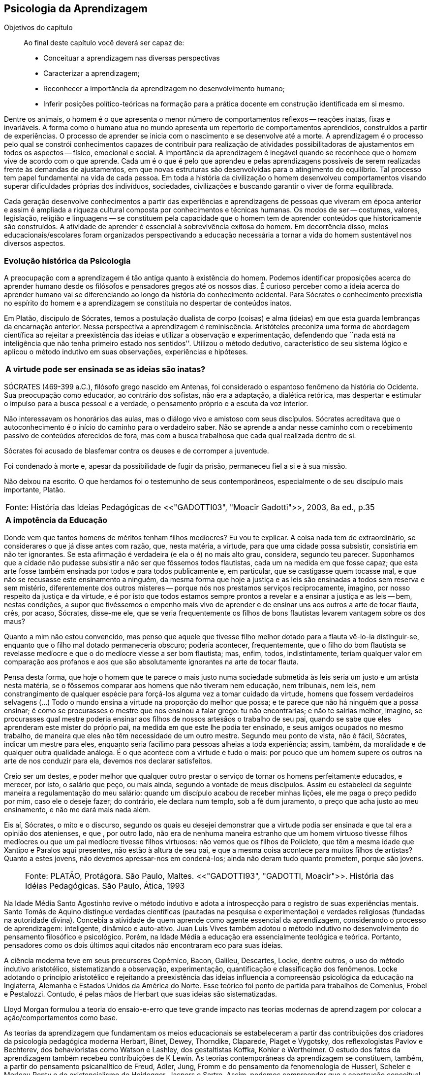 == Psicologia da Aprendizagem

:online: {gitrepo}/blob/master/livro/capitulos/code/{cap}
:local: {code_dir}/{cap}
:img: {img_dir}/{cap}
:dot: {dot_dir}/{cap}

.Objetivos do capítulo
____
Ao final deste capítulo você deverá ser capaz de:

* Conceituar a aprendizagem nas diversas perspectivas 
* Caracterizar a aprendizagem;
* Reconhecer a importância da aprendizagem no desenvolvimento humano;
* Inferir posições político-teóricas na formação para a prática docente
em construção identificada em si mesmo.   
____

Dentre os animais, o homem é o que apresenta o menor número de 
comportamentos reflexos -- reações inatas, fixas e invariáveis. A 
forma como o humano atua no mundo apresenta um repertorio de 
comportamentos aprendidos, construídos a partir de experiências. O 
processo de aprender se inicia com o nascimento e se desenvolve até 
a morte. A aprendizagem é o processo pelo qual se constrói 
conhecimentos capazes de contribuir para realização de atividades 
possibilitadoras de ajustamentos em todos os aspectos -- físico, 
emocional e social. A importância da aprendizagem é inegável 
quando se reconhece que o homem vive de acordo com o que aprende. 
Cada um é o que é pelo que aprendeu e pelas aprendizagens 
possíveis de serem realizadas frente às demandas de ajustamentos, 
em que novas estruturas são desenvolvidas para o atingimento do 
equilíbrio. Tal processo tem papel fundamental na vida de cada 
pessoa. Em toda a história da civilização o homem desenvolveu 
comportamentos visando superar dificuldades próprias dos 
indivíduos, sociedades, civilizações e buscando garantir o viver 
de forma equilibrada. 

Cada geração desenvolve conhecimentos a partir das experiências e 
aprendizagens de pessoas que viveram em época anterior e assim é 
ampliada a riqueza cultural composta por conhecimentos e técnicas 
humanas. Os modos de ser -- costumes, valores, legislação, 
religião e linguagens -- se constituem pela capacidade que o homem 
tem de aprender conteúdos que historicamente são construídos. A 
atividade de aprender é essencial à sobrevivência exitosa do 
homem. Em decorrência disso, meios educacionais/escolares foram 
organizados perspectivando a educação necessária a tornar a vida 
do homem sustentável nos diversos aspectos.

=== Evolução histórica da Psicologia 

A preocupação com a aprendizagem é tão antiga quanto à 
existência do homem. Podemos identificar proposições acerca do 
aprender humano desde os filósofos e pensadores gregos até os 
nossos dias. É curioso perceber como a ideia acerca do aprender 
humano vai se diferenciando ao longo da história do conhecimento 
ocidental. Para Sócrates o conhecimento preexistia no espírito do 
homem e a aprendizagem se constituía no despertar de conteúdos 
inatos. 

Em Platão, discípulo de Sócrates, temos a postulação dualista de 
corpo (coisas) e alma (ideias) em que esta guarda lembranças da 
encarnação anterior. Nessa perspectiva a aprendizagem é 
reminiscência. Aristóteles preconiza uma forma de abordagem 
científica ao rejeitar a preexistência das ideias e utilizar a 
observação e experimentação, defendendo que ``nada está na 
inteligência que não tenha primeiro estado nos sentidos''. Utilizou 
o método dedutivo, característico de seu sistema lógico e aplicou 
o método indutivo em suas observações, experiências e hipóteses.

****

[frame="none"]
|====
^| *A virtude pode ser ensinada se as ideias são inatas?*
|====

SÓCRATES (469-399 a.C.), filósofo grego nascido em Antenas, foi
considerado o espantoso fenômeno da história do Ocidente. Sua
preocupação como educador, ao contrário dos sofistas, não era a
adaptação, a dialética retórica, mas despertar e estimular o impulso
para a busca pessoal e a verdade, o pensamento próprio e a escuta da
voz interior.

Não interessavam os honorários das aulas, mas o diálogo vivo e
amistoso com seus discípulos. Sócrates acreditava que o
autoconhecimento é o início do caminho para o verdadeiro saber. Não se
aprende a andar nesse caminho com o recebimento passivo de conteúdos
oferecidos de fora, mas com a busca trabalhosa que cada qual realizada
dentro de si.

Sócrates foi acusado de blasfemar contra os deuses e de corromper a
juventude.

Foi condenado à morte e, apesar da possibilidade de fugir da prisão,
permaneceu fiel a si e à sua missão.

Não deixou na escrito. O que herdamos foi o testemunho de seus
contemporâneos, especialmente o de seu discípulo mais importante,
Platão.

****
[frame="none"]
|====
>| Fonte: História das Ideias Pedagógicas de <<"GADOTTI03", "Moacir Gadotti">>, 2003, 8a ed., p.35
|====


****

[frame="none"]
|====
^| *A impotência da Educação*
|====

Donde vem que tantos homens de méritos tenham filhos medíocres? Eu 
vou te explicar. A coisa nada tem de extraordinário, se considerares 
o que já disse antes com razão, que, nesta matéria, a virtude, 
para que uma cidade possa subsistir, consistiria em não ter 
ignorantes. Se esta afirmação é verdadeira (e ela o é) no mais 
alto grau, considera, segundo teu parecer. Suponhamos que a cidade 
não pudesse subsistir a não ser que fôssemos todos flautistas, 
cada um na medida em que fosse capaz; que esta arte fosse também 
ensinada por todos e para todos publicamente e, em particular, que se 
castigasse quem tocasse mal, e que não se recusasse este ensinamento 
a ninguém, da mesma forma que hoje a justiça e as leis são 
ensinadas a todos sem reserva e sem mistério, diferentemente dos 
outros misteres -- porque nós nos prestamos serviços 
reciprocamente, imagino, por nosso respeito da justiça e da virtude, 
e é por isto que todos estamos sempre prontos a revelar e a ensinar 
a justiça e as leis -- bem, nestas condições, a supor que 
tivéssemos o empenho mais vivo de aprender e de ensinar uns aos 
outros a arte de tocar flauta, crês, por acaso, Sócrates, disse-me 
ele, que se veria frequentemente os filhos de bons flautistas levarem 
vantagem sobre os dos maus? 

Quanto a mim não estou convencido, mas penso que aquele que tivesse 
filho melhor dotado para a flauta vê-lo-ia distinguir-se, enquanto 
que o filho mal dotado permaneceria obscuro; poderia acontecer, 
frequentemente, que o filho do bom flautista se revelasse medíocre e 
que o do medíocre viesse a ser bom flautista; mas, enfim, todos, 
indistintamente, teriam qualquer valor em comparação aos profanos e 
aos que são absolutamente ignorantes na arte de tocar flauta.

Pensa desta forma, que hoje o homem que te parece o mais justo numa 
sociedade submetida às leis seria um justo e um artista nesta 
matéria, se o fôssemos comparar aos homens que não tiveram nem 
educação, nem tribunais, nem leis, nem constrangimento de qualquer 
espécie para forçá-los alguma vez a tomar cuidado da virtude, 
homens que fossem verdadeiros selvagens (...) Todo o mundo ensina a 
virtude na proporção do melhor que possa; e te parece que não há 
ninguém que a possa ensinar; é como se procurasses o mestre que nos 
ensinou a falar grego: tu não encontrarias; e não te sairias 
melhor, imagino, se procurasses qual mestre poderia ensinar aos 
filhos de nossos artesãos o trabalho de seu pai, quando se sabe que 
eles aprenderam este mister do próprio pai, na medida em que este 
lhe podia ter ensinado, e seus amigos ocupados no mesmo trabalho, de 
maneira que eles não têm necessidade de um outro mestre. Segundo 
meu ponto de vista, não é fácil, Sócrates, indicar um mestre para 
eles, enquanto seria facílimo para pessoas alheias a toda 
experiência; assim, também, da moralidade e de qualquer outra 
qualidade análoga. É o que acontece com a virtude e tudo o mais: 
por pouco que um homem supere os outros na arte de nos conduzir para 
ela, devemos nos declarar satisfeitos.

Creio ser um destes, e poder melhor que qualquer outro prestar o 
serviço de tornar os homens perfeitamente educados, e merecer, por 
isto, o salário que peço, ou mais ainda, segundo a vontade de meus 
discípulos. Assim eu estabeleci da seguinte maneira a 
regulamentação do meu salário: quando um discípulo acabou de 
receber minhas lições, ele me paga o preço pedido por mim, caso 
ele o deseje fazer; do contrário, ele declara num templo, sob a fé 
dum juramento, o preço que acha justo ao meu ensinamento, e não me 
dará mais nada além.

Eis aí, Sócrates, o mito e o discurso, segundo os quais eu desejei 
demonstrar que a virtude podia ser ensinada e que tal era a opinião 
dos atenienses, e que , por outro lado, não era de nenhuma maneira 
estranho que um homem virtuoso tivesse filhos medíocres ou que um 
pai medíocre tivesse filhos virtuosos: não vemos que os filhos de 
Policleto, que têm a mesma idade que Xantipo e Paralos aqui 
presentes, não estão à altura de seu pai, e que a mesma coisa 
acontece para muitos filhos de artistas? Quanto a estes jovens, não 
devemos apressar-nos em condená-los; ainda não deram tudo quanto 
prometem, porque são jovens.

****
____

[frame="none"]
|====
^| Fonte: PLATÃO, Protágora. São Paulo, Maltes. <<"GADOTTI93", "GADOTTI, Moacir">>. 
 História das Idéias Pedagógicas. São Paulo, Ática, 1993
|====

____


// FIXME #16 Deveria ser uma nova seção aqui

Na Idade Média Santo Agostinho revive o método indutivo e adota a 
introspecção para o registro de suas experiências mentais. Santo 
Tomás de Aquino distingue verdades científicas (pautadas na 
pesquisa e experimentação) e verdades religiosas (fundadas na 
autoridade divina). Concebia a atividade de quem aprende como agente 
essencial da aprendizagem, considerando o processo de aprendizagem: 
inteligente, dinâmico e auto-ativo. Juan Luis Vives também adotou o 
método indutivo no desenvolvimento do pensamento filosófico e 
psicológico. Porém, na Idade Média a educação era essencialmente 
teológica e teórica. Portanto, pensadores como os dois últimos 
aqui citados não encontraram eco para suas ideias.

A ciência moderna teve em seus precursores Copérnico, Bacon, 
Galileu, Descartes, Locke, dentre outros, o uso do método indutivo 
aristotélico, sistematizando a observação, experimentação, 
quantificação e classificação dos fenômenos. Locke adotando o 
princípio aristotélico e rejeitando a preexistência das ideias 
influencia a compreensão psicológica da educação na Inglaterra, 
Alemanha e Estados Unidos da América do Norte. Esse teórico foi 
ponto de partida para trabalhos de Comenius, Frobel e Pestalozzi. 
Contudo, é pelas mãos de Herbart que suas ideias são 
sistematizadas. 

Lloyd Morgan formulou a teoria do ensaio-e-erro que teve grande 
impacto nas teorias modernas de aprendizagem por colocar a 
ação/comportamentos como base.

As teorias da aprendizagem que fundamentam os meios educacionais se 
estabeleceram a partir das contribuições dos criadores da 
psicologia pedagógica moderna Herbart, Binet, Dewey, Thorndike, 
Claparede, Piaget e Vygotsky, dos reflexologistas Pavlov e Bechterev, 
dos behavioristas como Watson e Lashley, dos gestaltistas Koffka, 
Kohler e Wertheimer. O estudo dos fatos da aprendizagem também 
recebeu contribuições de K Lewin. As teorias contemporâneas da 
aprendizagem se constituem, também, a partir do pensamento 
psicanalítico de Freud, Adler, Jung, Fromm e do pensamento da 
fenomenologia de Husserl, Scheler e Merleau Ponty e do 
existencialismo de Heidegger, Jaspers e Sartre. Assim, podemos 
compreender que a construção conceitual da Psicologia e a 
fundamentação que oferece à educação constitui rico arsenal 
teórico que vem se configurando da Grécia antiga até os nossos 
dias e que muito há para aprendermos e nos instrumentalizar para um 
fazer pedagógico bem fundamentado que atenda às necessidades das 
pessoas que precisam de mediadores, da aprendizagem, competentes.

=== Conceito e características da aprendizagem

Encontramos na literatura ampla diversidade de conceitos e 
definições de aprendizagem, decorrentes da diversidade de 
perspectivas teóricas e cada uma delas apresenta posições 
filosófico-epistemológicas próprias para analisar o fenômeno 
humano. As posições teóricas que dispomos na psicologia e demais 
ciências humanas são lastreadas por visões de homem e de mundo 
constituídas a partir de posições político-teóricas. Dessa forma 
é necessário reconhecermos que a visão que temos acerca de 
qualquer fenômeno humano, e aqui nos referimos à aprendizagem e 
prática docente, manifesta postura acadêmica e revela a 
fundamentação filosófica-teórica. Portanto, o educador precisa 
ter formação consistente e coerente na dimensão pedagógica, 
condição imprescindível para uma prática docente bem sucedida.

Em função da diversidade de conceitos e definições de 
aprendizagem abordaremos duas correntes: Teorias do Condicionamento e 
Teorias Cognitivistas. Tradicionalmente esses são os conjuntos de 
teorias mais aplicados à Psicologia da aprendizagem. Contribuem para 
reflexões que precisamos desenvolver com vistas à construção dos 
fundamentos psicológicos da educação, imprescindíveis à pratica 
docente eficaz. 

==== Teorias do Condicionamento

Nessas teorias temos contribuições definidoras da aprendizagem como 
consequências comportamentais, em que as condições ambientais são 
forças propulsoras. Nessa visão aprendizagem se dar por uma 
conexão entre estímulo e resposta tornando os comportamentos 
aprendidos, hábitos adquiridos pela prática. A transferência da 
aprendizagem, possibilitadora de resoluções de novas situações, 
é atingida pela evocação de hábitos passados que se apresentam 
como adequado para solução de novos problemas.

==== Teorias Cognitivistas


Nas teorias que compõem esse conjunto temos a aprendizagem entendida 
como um processo de relação envolvendo sujeito e mundo externo, 
numa perspectiva de interação. A aprendizagem é construída na 
comunicação com o mundo e se acumula na forma de conteúdos 
cognitivos. A construção dos conceitos ocorre por ação de uma 
estrutura cognitiva que organiza informações e as integra mantendo 
os conteúdos aprendidos por processos cognitivos como atenção e 
memória.

O processo de organização das informações e de integração dos 
conteúdos à estrutura cognitiva é o que os cognitivistas 
consideram aprendizagem. Esse grupo de teorias enfatiza a diferença 
entre aprendizagem mecânica e aprendizagem significativa. A primeira 
entendida como a que se realiza com pouca ou nenhuma associação com 
conceitos disponíveis na estrutura cognitiva. A segunda ocorre 
quando uma nova informação articula-se com ``pontos de ancoragem 
para aprendizagem'' -- termo utilizado pelos cognitivistas com o 
sentido de conceitos existentes e disponíveis à articulação com 
novos conteúdos para constituição de aprendizagens.

=== Características da Aprendizagem

A partir da contribuição de várias teorias consideramos que a 
aprendizagem é um processo dinâmico, contínuo, global, pessoal, 
gradativo e cumulativo:

Processo dinâmico:: Por realizar-se somente com a atividade do ser 
aprendente. A aprendizagem não é um processo de absorção passiva, 
carece de atividade tanto externa (física) quanto interna 
(afetivo-emocional, intelectual e social).

Processo contínuo:: Porque está presente na vida do ser em todas as 
fases da vida: no início da vida, na infância, adolescência, idade 
adulta e no envelhecimento.

Processo global:: Por envolver todos os aspectos constitutivos da 
personalidade do ser no ato de aprender. 

Processo pessoal:: Visto que a aprendizagem é intransferível de 
pessoa para pessoa apesar da escola, movida por concepções antigas, 
ter acreditado que os professores ao ensinar os conteúdos de suas 
aulas levavam os alunos à aprenderem. 

Processo gradativo:: Por se realizar por meio de operações 
crescentemente complexas. A cada aprendizagem novos elementos são 
acrescidos às experiências anteriores (pontos de ancoragem) em 
dimensão gradativa e ascendente. 

Processo cumulativo:: Visto que a experiência de aprendizagem atual 
utiliza-se das experiências anteriores.


=== Análise e reflexão

Dialogando acerca das diversas teorias da Aprendizagem e 
Desenvolvimento discutidas da Grécia até os dias de hoje... 

Estudamos até aqui, as diversas visões, desde os filósofos até os 
principais teóricos da psicologia e educação. Cada um com uma 
visão dos processos de desenvolvimento e aprendizagem, uns defendem 
ou defendiam que o desenvolvimento humano depende, exclusivamente, do 
amadurecimento das estruturas mentais e do desenvolvimento 
fisiológico, outros vêm na herança genética a explicação para 
alguns comportamentos, ou seja, percebem o desenvolvimento cognitivo 
como inato,  a partir de um código genético. Outros teóricos 
acreditam que o ambiente é quem molda os nossos comportamentos. 

Neste capítulo trouxemos uma reflexão socrática, das Protágoras 
de Platão, que traz uma reflexão sobre o que é aprendido e o que 
pode ser ensinado...

****
// #10 Acho que outras atividades poderiam ser elaboradas para auxiliar na auto-avaliação do aluno.

Faça, então, uma reflexão, junto a esses filósofos da 
educação grega, em seguida, procure, dentre as teorias discutidas 
por nós acerca do desenvolvimento e aprendizagem, em seguida, se 
posicione diante de qual teoria seria a mais viável para os processo 
educacionais que envolve o ensino aprendizagem das tecnologias na 
atualidade.

// Explicar melhor como o aluno poderia fazer isto.

****
=== Material complementar

****
Esse espaço será utilizado para refletir dois textos 
ilustrativos que muito tem a contribuir com a formação do educador: 

* O primeiro é um texto com título: *Duas espécies de aprendizagem, 
do livro Liberdade para aprender*, do psicólogo humanista Carl Rogers. 

* O segundo é um _resumo_ do livro escrito por Maria Cristina Kupfer 
intitulado *Freud e a educação: o mestre do impossível*.

****

==== Texto 1: Duas espécies de aprendizagem

____
ROGERS, Carl R. Liberdade para aprender. Belo Horizonte, Interlivros, 1978. p. 4-5.
____

A aprendizagem, creio, pode ser dividida em duas espécies gerais, 
dentro da mesma continuidade de significação, num extremo da escola 
está à espécie de tarefa que os psicólogos algumas vezes impõem 
a seus clientes -- a aprendizagem de sílabas sem sentido. Guardar de 
memória certos itens como baz, ent, nep, arl, lud e outros de igual 
teor é tarefa difícil. Porque não há significado algum aí, 
aprender tais sílabas não é fácil e, se aprendidas, são logo 
esquecidas.

Com frequência nos negamos a reconhecer que muito do material 
apresentado aos estudantes em salas de aula tem, para eles, a mesma 
qualidade desconcertante e destituída de significado que tem para 
nós a lista de sílabas sem sentido. Isto é verdade, sobretudo para 
a criança pouco privilegiada, a quem uma experiência anterior não 
oferece contexto algum dentro do qual se insira o material com que se 
defronta. Mas quase todo estudante descobre que extensas porções do 
seu currículo não têm, a seu ver, o menor significado. Assim, a 
educação se transforma na frustrada tentativa de aprender matérias 
sem qualquer significação pessoal. Tal aprendizagem lida apenas com 
cérebro. Só se coloca ``do pescoço para cima''. Não envolve 
sentimentos ou significados pessoais; não tem a mínima relevância 
para a pessoa como um todo.

Em contraste, há algo significante, pleno de sentido -- a 
aprendizagem experiencial. Quando a criança que está aprendendo a 
andar toca no aquecedor, aprenda a si mesma o significado de uma 
palavra ``quente''; percebe a necessidade de ter certos cuidados em 
relação a objetos semelhantes, no futuro; e sua aprendizagem é 
feita de modo tão significativo, que dela não se esquecerá. 
Também a criança que guarda de memória ``dois mais dois igual a 
quatro'' pode, um dia, ao brincar com seus toquinhos ou com suas 
bolas de gude, compreender, subitamente, que ``dois devem fazer 
quatro''. Descobriu algo que, para ela, tem significado, de um modo 
que envolve, ao mesmo tempo, o seu pensar e o seu sentir. Ou a 
criança que, laboriosamente, adquiriu a ``habilidade de ler'' pode 
-- se ver encantada, um dia, com uma história ilustrada, seja um 
livro cômico ou um conto de aventuras, e se capacita de que as 
palavras têm um poder mágico que põe fora de si mesma, dentro de 
outro mundo. Só então, aprendeu realmente a ler.

Marshall Mcluhan dá-nos outro exemplo. Acentua ele que se uma 
criança de cinco anos é levada a um país estrangeiro, e se lhe é 
permitido brincar, livremente, durante horas, com seus novos 
companheiros, sem nenhuma instrução prévia sobre a língua que 
eles falam, aprendê-la-á em poucos meses e adquirirá até mesmo a 
entonação sentido para ela, e tal aprendizagem se processa em 
espaço de tempo relativamente curto. Mas se alguém tentar 
instrui-la na nova língua, baseada essa instrução nos elementos 
que têm significado para o professor, a aprendizagem será 
tremendamente lenta ou simplesmente não se fará.

Esse exemplo, fundado em fato comum, merece ser bem ponderado. Por 
que é que a criança, deixada a si mesma, aprende rapidamente, de 
forma que não se esquecerá tão cedo e por um meio que tem 
significado eminentemente prático para ela? E por que tudo se 
poderia deteriorar se fosse ``ensinada'' de maneira a só envolver a 
sua inteligência? Talvez um exame mais aprofundado nos ajude a 
responder.

Definamos, com um pouco mais de precisão, os elementos envolvidos em 
tal aprendizagem significativa ou experiencial. Ela tem a qualidade 
de um envolvimento pessoal: a pessoa como um todo, tanto sob o 
aspecto sensível quanto sob o aspecto cognitivo, inclui-se no fato 
de aprendizagem. Ela é auto iniciada; mesmo quando o primeiro 
impulso ou o estímulo vem de fora, o senso da descoberta, do 
alcançar, do captar e do compreender vem de dentro. É penetrante: 
suscita modificação no comportamento, nas atitudes, talvez mesmo na 
personalidade do educando: este sabe que se está indo ao encontro de 
suas necessidades, em direção ao que quer saber se a aprendizagem 
projeta luz sobre a sombria área de ignorância da qual tem ele 
experiência. O lócus da avaliação pode-se dizer, reside no 
educando. Significar é sua essência: quando se verifica a 
aprendizagem, o elemento de significação desenvolve-se para o 
educando dentro da sua própria experiência como um todo.

==== Texto 2: Freud e a Educação

____
KUPFER, Maria Cristina. Freud e a educação. O mestre do 
impossível. São Paulo: Scipione, 1989.
____

Freud acalentava o sonho de que um dia a psicanálise pudesse ser 
colocada a serviço da sociedade como um todo e, principalmente, da 
educação. E assim faz parte de uma coleção de pensadores que 
reúne pensadores da educação. Seu modo de produzir teoria revelou 
a preciosa relação que tinha com o ato de pensar. Foi um mestre da 
Educação porque abriu caminho para a reflexão sobre o que é 
ensinar e o que é aprender.

Por volta de 1908, ele julgava existir uma relação entre a 
repressão sexual exercida pela vida social de sua época e o aumento 
de neuroses. Se assim fosse, bastaria, a principio, propor à 
sociedade práticas educativas não-repressivas e respeitadoras.

No final de sua vida, Freud mudou de ideia. Para ele, a educação 
sexual, as práticas educativas não repressivas, não garantem que a 
neurose seja evitada. Contudo, sua filha Anna dedicou-se à pesquisa 
das bases psicanalíticas para uma educação. Através de seus 
livros, muitos professores entram em contato com aquilo que passou a 
ser chamado de desenvolvimento afetivo das crianças.

Hoje pouco resta dos reforços de Anna Freud. Basicamente, esse 
conhecimento teórico revelou-se inoperante, ou seja, não se 
converteu num instrumento útil ao educador. Atualmente, são muitos 
os psicanalistas que negam a possibilidade de existir uma pedagogia 
analítica, ou uma psicanálise aplicada à educação.

O tema das relações entre a psicanálise e Educação, e da 
complexidade da ``missão'' do educador pode ser refletido a partir 
da seguinte afirmação de Freud: ``Vamos deixar claro para nós 
mesmo qual a tarefa mais imediata da educação. A criança deve 
aprender a dominar seus instintos. É impossível lhe dar liberdade 
para seguir sem restrições a seus impulsos. Seria uma experiência 
muito instrutiva para os psicólogos de crianças, mas os pais não 
poderiam viver, e as crianças mesmas teriam grande prejuízo, de 
imediato e com o passar do tempo. Logo, a Educação tem que inibir, 
proibir, reprimir, e assim fez em todos os tempos''.

Quando nasceu a Psicanálise, os educadores progressistas se 
entusiasmaram com a possibilidade de uma nova pedagogia, que, 
possuindo mais compreensão e concedendo mais liberdade à criança, 
impedisse o surgimento das angustias e neuroses. Mas, logo se 
percebeu que essa esperança era pouco realista. A ausência de 
restrições e de orientações pode produzir delinquentes, em vez de 
crianças saudáveis. As angustias são inevitáveis; mesmo a 
infância mais feliz tem seu grão de angustia. Contudo a repressão 
excessiva dos impulsos pode dar origem a distúrbios neuróticos. O 
problema, portanto, é encontrar um equilíbrio entre proibição e 
permissão. O rigor é algo necessário ao bom funcionamento 
psíquico, nem por isso precisa ser excessivo.

As descobertas acerca da sexualidade é um ponto de destaque na 
teoria de Freud. Dentre outras coisas, defende que cada um dos 
aspectos perversos, presentes na sexualidade infantil, os quais chama 
de pulsões parciais -- pulsão oral, no caso do prazer de sucção; 
anal, no caso da defecação; escópica, no caso do olhar. A pulsão 
sexual é passível de se dirigir a outros fins que não os 
propriamente sexuais: é passível de sublimação. Eis aí um ponto 
que interessa muito ao educador, pois a educação tem um papel 
primordial no processo de sublimação.

Uma pulsão é dita sublimada quando deriva para um alvo não-sexual. 
Além disso, visa objetos socialmente valorizados. Segundo Freud, há 
uma espécie de excesso libidinal, algo como uma reserva, que não é 
usada para fins diretamente sexuais e deve ser, então, de alguma 
maneira reaproveitada. Haveria, por isso, a possibilidade de certa 
reciclagem dessa energia, através da ``dessexualização'' do objeto 
e da inibição de seu fim sexual. Com isso, torna-se possível que o 
individuo se volte para atividades ``espiritualmente elevadas'', 
segundo a expressão usada por Freud. São elas a produção 
cientifica, artística, e todas aquelas que promovem um aumento no 
bem-estar e da qualidade de vida dos homens. O interessante a ser 
observado, nesse aspecto das ideias desse estudioso, é o fato de 
tais atividades serem impulsionadas pela libido, embora o objeto 
visado não seja sexual. Mas devido a presença da libido, o objeto 
visado adquire um ``colorido eterno'', a ânsia sexual ainda se faz 
presente, só que de modo mais brando, transformada em algo terno ou 
simplesmente prazeroso.

Freud defende que educador é aquele que busca para seu educando o 
justo equilíbrio entre prazer individual -- vale dizer, o prazer 
inerente à ação das pulsões -- e as necessidades sociais -- vale 
dizer, a repressão e a sublimação dessas pulsões.

O inconsciente, conceito importante da teoria desse estudioso, foi 
entendido melhor através do estudo dos sintomas neuróticos, isto 
porque, esses são vistos como manifestações do inconsciente. E aos 
poucos, foi encontrando em outras formações psíquicas não 
neuróticas a manifestações do inconsciente.  Essas outras 
manifestações, ao lado dos sintomas, são os sonhos e os atos 
falhos.

Para os propósitos de um educador vale a pena concentrar a atenção 
sobre os atos falhos. Esses são pequenas manifestações que emergem 
em nossa fala, às quais se costuma dar muita importância. Veja por 
exemplo o conferencista citado por Freud que, ao invés de iniciar a 
conferencia com ``Boa noite'', começou dizendo ``Até logo''. Estes 
pequenos episódios, longe de serem casuais, são significativos e 
poderão ser esclarecidos, caso se proceda a uma analise de uma 
ocorrência. O caso do conferencista é óbvio, ao contrário de 
outros, que exigem uma análise mais minuciosa. Tudo indica que ele 
não estava muito disposto a dar tal conferencia, e o ato falho 
manifestou seu desejo de que ela já tivesse terminado, ao invés de 
estar apenas começando.

Através de atos falhos, diz Freud, um homem pode revelar seus mais 
íntimos segredos, ``e se aparecem com facilidade e frequência 
especiais em indivíduos sãos, que conseguirem realizar com êxito a 
repressão de suas tendências inconsistentes, isto se deve à 
futilidade, à aparência insignificante com que surgem''.

Todo individuo que abre a boca está comprometido com que diz num 
limite que ultrapassa sua consciência. Alguém que fala pode 
expressar muito mais do que está procurando dizer. Com essa 
descoberta, a consciência foi desalojada da posição de comando que 
vinha ocupando até então na Filosofia.

O que Freud nos apresenta é a ideia de que não somos ``senhores em 
nossa própria casa'' e acrescenta mais ima ``ferida narcísica'' 
àquelas anteriormente trazidas por Copérnico e por Darwin: a terra 
não é o centro do sistema, o homem não é o centro da criação, 
Agora, a consciência não é o centro de nosso psiquismo, não reina 
soberana sobre nossa vontade.

As realidades do inconsciente e da pulsão de morte não casam bem 
com os ideais de promoção de bem-estar e de felicidade próprios da 
educação. Portanto, podemos perceber que do pensamento de Freud 
emana uma filosofia educacional que leva em conta a dialética da 
vida. A educação exerce seu poder através da palavra. Seus 
esforços concentram-se na tentativa de estimular, pelo discurso à 
consciência, os indivíduos a se conduzirem em uma direção por ela 
própria determinada. Da palavra, essa disciplina extrai seu poder de 
convencimento e de submissão do ouvinte a ela. A retórica, 
entendida como instituição de leis orientadoras para a construção 
de um discurso, não aspira senão ao aumento desse poder de 
convencimento, característico da palavra.

A realidade do inconsciente nos ensina, como já foi dito, que a 
palavra escapa ao falante. Ao falar, um político ou um educador 
estará também fadado a se perder, a revelar-se, a ir em direção 
contrária àquela que seu eu havia determinado. A palavra com a qual 
esperava submeter acaba, na verdade, por submetê-lo à realidade de 
seu próprio desejo inconsciente. Aí está o paradoxo. A palavra 
ensina a psicanálise, é ao mesmo tempo lugar de poder e submissão; 
de força e de fraqueza; de controle e de descontrole. Como então 
construir um edifício educacional sobre uma base paradoxal, 
incoerente?

As ideias de Freud sobre Educação, inspiradas pela psicanálise, 
são de certa forma, por ele ``desditas'' ou questionadas. O educador 
deve promover a sublimação, mas a sublimação não se promove, por 
ser inconsciente. Deve-se ilustrar esclarecer às crianças a 
respeito da sexualidade, se bem que elas não irão dar ouvidos. O 
educador deve se reconciliar com a criança que há dentro dele, mas 
é uma pena que ele tenha se esquecido de como era mesmo essa 
criança! Conclusão: a Educação é uma profissão impossível. 
Impossível não é sinônimo de irrealizável, mas indica 
principalmente a ideia de algo que não pode ser jamais integralmente 
alcançado: o domínio, a direção e o controle que estão na base 
de qualquer sistema pedagógico.

NOTE: A viagem ao país das formulações de Freud termina aqui, com 
uma conclusão, ao que tudo indica decepcionante: *a psicanálise não 
serve como principio organizador de um sistema ou de uma metodologia 
educacional*.


////
Sempre termine os arquivos com uma linha em branco.
////


